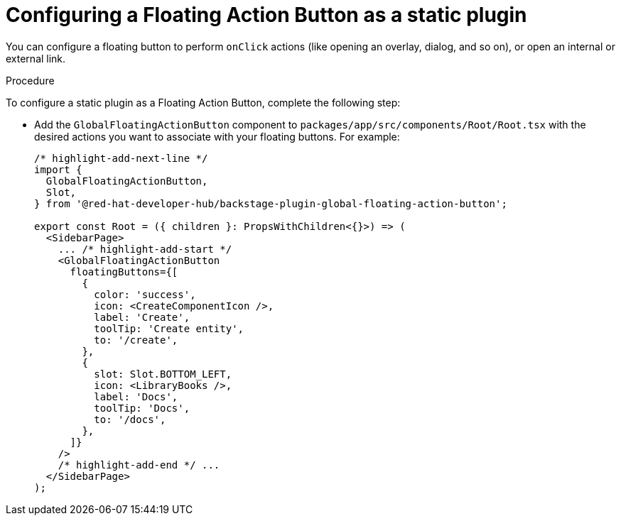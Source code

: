 :_mod-docs-content-type: PROCEDURE
[id="proc-configuring-floating-action-button-as-a-static-plugin_{context}"]
= Configuring a Floating Action Button as a static plugin

You can configure a floating button to perform `onClick` actions (like opening an overlay, dialog, and so on), or open an internal or external link.

.Procedure

To configure a static plugin as a Floating Action Button, complete the following step:

* Add the `GlobalFloatingActionButton` component to `packages/app/src/components/Root/Root.tsx` with the desired actions you want to associate with your floating buttons. For example:
+
[source,yaml]
----
/* highlight-add-next-line */
import {
  GlobalFloatingActionButton,
  Slot,
} from '@red-hat-developer-hub/backstage-plugin-global-floating-action-button';

export const Root = ({ children }: PropsWithChildren<{}>) => (
  <SidebarPage>
    ... /* highlight-add-start */
    <GlobalFloatingActionButton
      floatingButtons={[
        {
          color: 'success',
          icon: <CreateComponentIcon />,
          label: 'Create',
          toolTip: 'Create entity',
          to: '/create',
        },
        {
          slot: Slot.BOTTOM_LEFT,
          icon: <LibraryBooks />,
          label: 'Docs',
          toolTip: 'Docs',
          to: '/docs',
        },
      ]}
    />
    /* highlight-add-end */ ...
  </SidebarPage>
);
----
